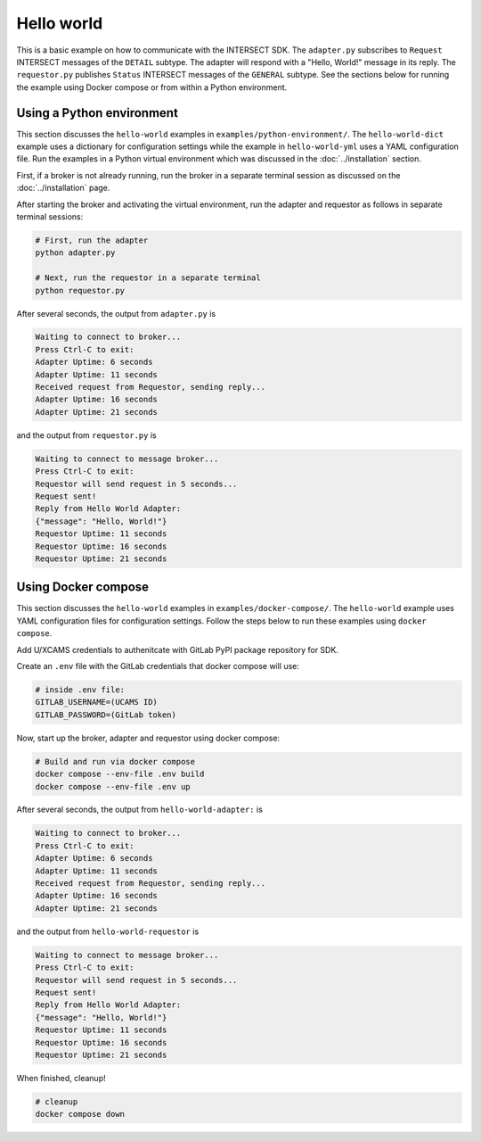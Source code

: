 Hello world
===========

This is a basic example on how to communicate with the INTERSECT SDK. The ``adapter.py`` subscribes to ``Request`` INTERSECT messages of the ``DETAIL`` subtype. The adapter will respond with a "Hello, World!" message in its reply. The ``requestor.py`` publishes ``Status`` INTERSECT messages of the ``GENERAL`` subtype. See the sections below for running the example using Docker compose or from within a Python environment.

Using a Python environment
--------------------------

This section discusses the ``hello-world`` examples in ``examples/python-environment/``. The ``hello-world-dict`` example uses a dictionary for configuration settings while the example in ``hello-world-yml`` uses a YAML configuration file. Run the examples in a Python virtual environment which was discussed in the :doc:`../installation` section.

First, if a broker is not already running, run the broker in a separate terminal session as discussed on the :doc:`../installation` page.

After starting the broker and activating the virtual environment, run the adapter and requestor as follows in separate terminal sessions:

.. code-block:: bash

   # First, run the adapter
   python adapter.py

   # Next, run the requestor in a separate terminal
   python requestor.py

After several seconds, the output from ``adapter.py`` is

.. code-block:: text

   Waiting to connect to broker...
   Press Ctrl-C to exit:
   Adapter Uptime: 6 seconds
   Adapter Uptime: 11 seconds
   Received request from Requestor, sending reply...
   Adapter Uptime: 16 seconds
   Adapter Uptime: 21 seconds

and the output from ``requestor.py`` is

.. code-block:: text

  Waiting to connect to message broker...
  Press Ctrl-C to exit:
  Requestor will send request in 5 seconds...
  Request sent!
  Reply from Hello World Adapter:
  {"message": "Hello, World!"}
  Requestor Uptime: 11 seconds
  Requestor Uptime: 16 seconds
  Requestor Uptime: 21 seconds

Using Docker compose
--------------------

This section discusses the ``hello-world`` examples in ``examples/docker-compose/``. The ``hello-world`` example uses YAML configuration files for configuration settings.
Follow the steps below to run these examples using ``docker compose``.

Add U/XCAMS credentials to authenitcate with GitLab PyPI package repository for SDK.

Create an ``.env`` file with the GitLab credentials that docker compose will use:

.. code-block:: bash

   # inside .env file:
   GITLAB_USERNAME=(UCAMS ID)
   GITLAB_PASSWORD=(GitLab token)

Now, start up the broker, adapter and requestor using docker compose:

.. code-block:: bash

   # Build and run via docker compose
   docker compose --env-file .env build
   docker compose --env-file .env up

After several seconds, the output from ``hello-world-adapter:`` is

.. code-block:: text

   Waiting to connect to broker...
   Press Ctrl-C to exit:
   Adapter Uptime: 6 seconds
   Adapter Uptime: 11 seconds
   Received request from Requestor, sending reply...
   Adapter Uptime: 16 seconds
   Adapter Uptime: 21 seconds

and the output from ``hello-world-requestor`` is

.. code-block:: text

  Waiting to connect to message broker...
  Press Ctrl-C to exit:
  Requestor will send request in 5 seconds...
  Request sent!
  Reply from Hello World Adapter:
  {"message": "Hello, World!"}
  Requestor Uptime: 11 seconds
  Requestor Uptime: 16 seconds
  Requestor Uptime: 21 seconds

When finished, cleanup!

.. code-block:: bash

  # cleanup
  docker compose down
